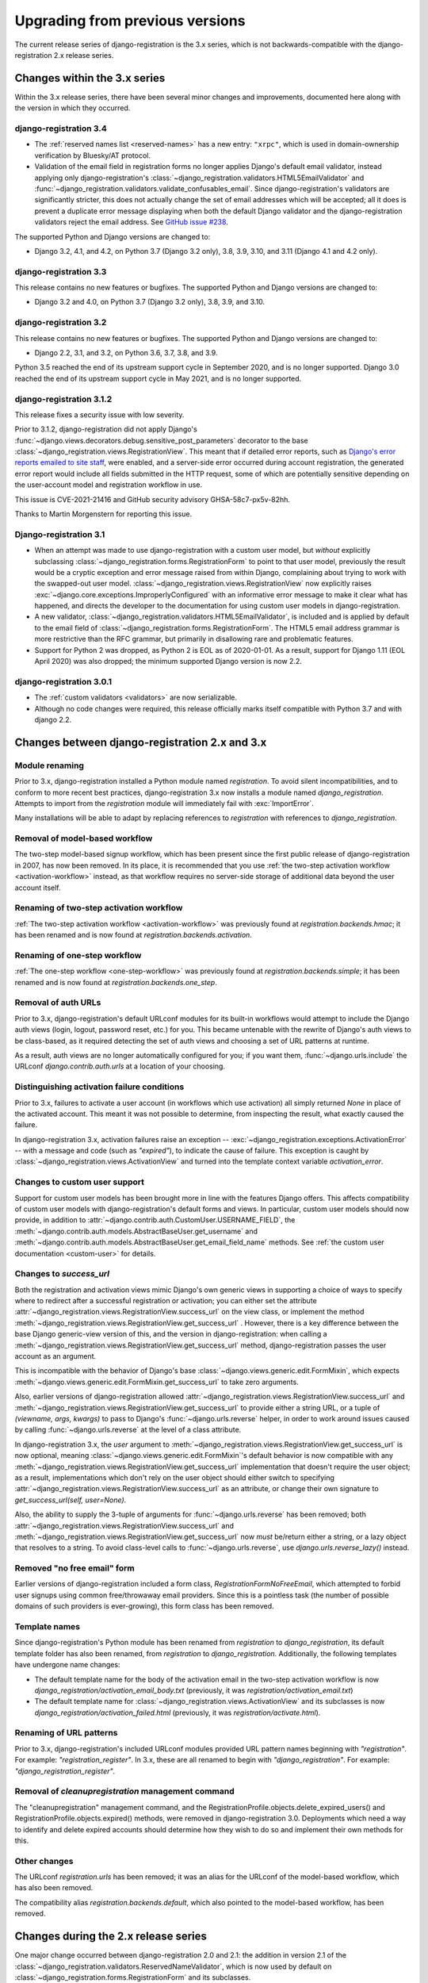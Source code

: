 .. _upgrade:


Upgrading from previous versions
================================

The current release series of django-registration is the 3.x series, which is
not backwards-compatible with the django-registration 2.x release series.


Changes within the 3.x series
-----------------------------

Within the 3.x release series, there have been several minor changes and
improvements, documented here along with the version in which they occurred.

django-registration 3.4
~~~~~~~~~~~~~~~~~~~~~~~

* The :ref:`reserved names list <reserved-names>` has a new entry: ``"xrpc"``,
  which is used in domain-ownership verification by Bluesky/AT protocol.

* Validation of the email field in registration forms no longer applies
  Django's default email validator, instead applying only django-registration's
  :class:`~django_registration.validators.HTML5EmailValidator` and
  :func:`~django_registration.validators.validate_confusables_email`. Since
  django-registration's validators are significantly stricter, this does not
  actually change the set of email addresses which will be accepted; all it
  does is prevent a duplicate error message displaying when both the default
  Django validator and the django-registration validators reject the email
  address. See `GitHub issue #238
  <https://github.com/ubernostrum/django-registration/issues/238>`_.

The supported Python and Django versions are changed to:

* Django 3.2, 4.1, and 4.2, on Python 3.7 (Django 3.2 only), 3.8, 3.9, 3.10,
  and 3.11 (Django 4.1 and 4.2 only).

django-registration 3.3
~~~~~~~~~~~~~~~~~~~~~~~

This release contains no new features or bugfixes. The supported Python and
Django versions are changed to:

* Django 3.2 and 4.0, on Python 3.7 (Django 3.2 only), 3.8, 3.9, and 3.10.

django-registration 3.2
~~~~~~~~~~~~~~~~~~~~~~~

This release contains no new features or bugfixes. The supported Python and
Django versions are changed to:

* Django 2.2, 3.1, and 3.2, on Python 3.6, 3.7, 3.8, and 3.9.

Python 3.5 reached the end of its upstream support cycle in September 2020, and
is no longer supported. Django 3.0 reached the end of its upstream support
cycle in May 2021, and is no longer supported.

django-registration 3.1.2
~~~~~~~~~~~~~~~~~~~~~~~~~

This release fixes a security issue with low severity.

Prior to 3.1.2, django-registration did not apply Django's
:func:`~django.views.decorators.debug.sensitive_post_parameters` decorator to
the base :class:`~django_registration.views.RegistrationView`. This meant that
if detailed error reports, such as `Django's error reports emailed to site
staff
<https://docs.djangoproject.com/en/3.1/howto/error-reporting/#email-reports>`_,
were enabled, and a server-side error occurred during account registration, the
generated error report would include all fields submitted in the HTTP request,
some of which are potentially sensitive depending on the user-account model and
registration workflow in use.

This issue is CVE-2021-21416 and GitHub security advisory GHSA-58c7-px5v-82hh.

Thanks to Martin Morgenstern for reporting this issue.

Django-registration 3.1
~~~~~~~~~~~~~~~~~~~~~~~

* When an attempt was made to use django-registration with a custom user model,
  but *without* explicitly subclassing
  :class:`~django_registration.forms.RegistrationForm` to point to that user
  model, previously the result would be a cryptic exception and error message
  raised from within Django, complaining about trying to work with the
  swapped-out user model. :class:`~django_registration.views.RegistrationView`
  now explicitly raises :exc:`~django.core.exceptions.ImproperlyConfigured`
  with an informative error message to make it clear what has happened, and
  directs the developer to the documentation for using custom user models in
  django-registration.

* A new validator,
  :class:`~django_registration.validators.HTML5EmailValidator`, is included and
  is applied by default to the email field of
  :class:`~django_registration.forms.RegistrationForm`. The HTML5 email address
  grammar is more restrictive than the RFC grammar, but primarily in
  disallowing rare and problematic features.

* Support for Python 2 was dropped, as Python 2 is EOL as of 2020-01-01. As a
  result, support for Django 1.11 (EOL April 2020) was also dropped; the
  minimum supported Django version is now 2.2.


django-registration 3.0.1
~~~~~~~~~~~~~~~~~~~~~~~~~

* The :ref:`custom validators <validators>` are now serializable.

* Although no code changes were required, this release officially marks itself
  compatible with Python 3.7 and with django 2.2.


Changes between django-registration 2.x and 3.x
-----------------------------------------------

Module renaming
~~~~~~~~~~~~~~~

Prior to 3.x, django-registration installed a Python module named
`registration`. To avoid silent incompatibilities, and to conform to more
recent best practices, django-registration 3.x now installs a module named
`django_registration`. Attempts to import from the `registration` module will
immediately fail with :exc:`ImportError`.

Many installations will be able to adapt by replacing references to
`registration` with references to `django_registration`.


Removal of model-based workflow
~~~~~~~~~~~~~~~~~~~~~~~~~~~~~~~

The two-step model-based signup workflow, which has been present since the
first public release of django-registration in 2007, has now been removed. In
its place, it is recommended that you use :ref:`the two-step activation
workflow <activation-workflow>` instead, as that workflow requires no
server-side storage of additional data beyond the user account itself.


Renaming of two-step activation workflow
~~~~~~~~~~~~~~~~~~~~~~~~~~~~~~~~~~~~~~~~

:ref:`The two-step activation workflow <activation-workflow>` was previously
found at `registration.backends.hmac`; it has been renamed and is now found at
`registration.backends.activation`.


Renaming of one-step workflow
~~~~~~~~~~~~~~~~~~~~~~~~~~~~~

:ref:`The one-step workflow <one-step-workflow>` was previously found at
`registration.backends.simple`; it has been renamed and is now found at
`registration.backends.one_step`.


Removal of auth URLs
~~~~~~~~~~~~~~~~~~~~

Prior to 3.x, django-registration's default URLconf modules for its built-in
workflows would attempt to include the Django auth views (login, logout,
password reset, etc.) for you. This became untenable with the rewrite of
Django's auth views to be class-based, as it required detecting the set of auth
views and choosing a set of URL patterns at runtime.

As a result, auth views are no longer automatically configured for you; if you
want them, :func:`~django.urls.include` the URLconf `django.contrib.auth.urls`
at a location of your choosing.


Distinguishing activation failure conditions
~~~~~~~~~~~~~~~~~~~~~~~~~~~~~~~~~~~~~~~~~~~~

Prior to 3.x, failures to activate a user account (in workflows which use
activation) all simply returned `None` in place of the activated account. This
meant it was not possible to determine, from inspecting the result, what
exactly caused the failure.

In django-registration 3.x, activation failures raise an exception --
:exc:`~django_registration.exceptions.ActivationError` -- with a message and
code (such as `"expired"`), to indicate the cause of failure. This exception is
caught by :class:`~django_registration.views.ActivationView` and turned into
the template context variable `activation_error`.


Changes to custom user support
~~~~~~~~~~~~~~~~~~~~~~~~~~~~~~

Support for custom user models has been brought more in line with the features
Django offers. This affects compatibility of custom user models with
django-registration's default forms and views. In particular, custom user
models should now provide, in addition to
:attr:`~django.contrib.auth.CustomUser.USERNAME_FIELD`, the
:meth:`~django.contrib.auth.models.AbstractBaseUser.get_username` and
:meth:`~django.contrib.auth.models.AbstractBaseUser.get_email_field_name`
methods. See :ref:`the custom user documentation <custom-user>` for details.


Changes to `success_url`
~~~~~~~~~~~~~~~~~~~~~~~~~~

Both the registration and activation views mimic Django's own generic views in
supporting a choice of ways to specify where to redirect after a successful
registration or activation; you can either set the attribute
:attr:`~django_registration.views.RegistrationView.success_url` on the view
class, or implement the method
:meth:`~django_registration.views.RegistrationView.get_success_url` . However,
there is a key difference between the base Django generic-view version of this,
and the version in django-registration: when calling a
:meth:`~django_registration.views.RegistrationView.get_success_url` method,
django-registration passes the user account as an argument.

This is incompatible with the behavior of Django's base
:class:`~django.views.generic.edit.FormMixin`, which expects
:meth:`~django.views.generic.edit.FormMixin.get_success_url` to take zero
arguments.

Also, earlier versions of django-registration allowed
:attr:`~django_registration.views.RegistrationView.success_url` and
:meth:`~django_registration.views.RegistrationView.get_success_url` to provide
either a string URL, or a tuple of `(viewname, args, kwargs)` to pass to
Django's :func:`~django.urls.reverse` helper, in order to work around issues
caused by calling :func:`~django.urls.reverse` at the level of a class
attribute.

In django-registration 3.x, the `user` argument to
:meth:`~django_registration.views.RegistrationView.get_success_url` is now
optional, meaning :class:`~django.views.generic.edit.FormMixin`'s default
behavior is now compatible with any
:meth:`~django_registration.views.RegistrationView.get_success_url`
implementation that doesn't require the user object; as a result,
implementations which don't rely on the user object should either switch to
specifying :attr:`~django_registration.views.RegistrationView.success_url` as
an attribute, or change their own signature to `get_success_url(self,
user=None)`.

Also, the ability to supply the 3-tuple of arguments for
:func:`~django.urls.reverse` has been removed; both
:attr:`~django_registration.views.RegistrationView.success_url` and
:meth:`~django_registration.views.RegistrationView.get_success_url` now *must*
be/return either a string, or a lazy object that resolves to a string. To avoid
class-level calls to :func:`~django.urls.reverse`, use
`django.urls.reverse_lazy()` instead.


Removed "no free email" form
~~~~~~~~~~~~~~~~~~~~~~~~~~~~

Earlier versions of django-registration included a form class,
`RegistrationFormNoFreeEmail`, which attempted to forbid user signups using
common free/throwaway email providers. Since this is a pointless task (the
number of possible domains of such providers is ever-growing), this form class
has been removed.


Template names
~~~~~~~~~~~~~~

Since django-registration's Python module has been renamed from `registration`
to `django_registration`, its default template folder has also been renamed,
from `registration` to `django_registration`. Additionally, the following
templates have undergone name changes:

* The default template name for the body of the activation email in the
  two-step activation workflow is now
  `django_registration/activation_email_body.txt` (previously, it was
  `registration/activation_email.txt`)

* The default template name for
  :class:`~django_registration.views.ActivationView` and its subclasses is now
  `django_registration/activation_failed.html` (previously, it was
  `registration/activate.html`).


Renaming of URL patterns
~~~~~~~~~~~~~~~~~~~~~~~~

Prior to 3.x, django-registration's included URLconf modules provided URL
pattern names beginning with `"registration"`. For example:
`"registration_register"`. In 3.x, these are all renamed to begin with
`"django_registration"`. For example: `"django_registration_register"`.

Removal of `cleanupregistration` management command
~~~~~~~~~~~~~~~~~~~~~~~~~~~~~~~~~~~~~~~~~~~~~~~~~~~

The "cleanupregistration" management command, and the
RegistrationProfile.objects.delete_expired_users() and
RegistrationProfile.objects.expired() methods, were removed in
django-registration 3.0.  Deployments which need a way to identify and delete
expired accounts should determine how they wish to do so and implement their
own methods for this.

Other changes
~~~~~~~~~~~~~

The URLconf `registration.urls` has been removed; it was an alias for the
URLconf of the model-based workflow, which has also been removed.

The compatibility alias `registration.backends.default`, which also pointed to
the model-based workflow, has been removed.


Changes during the 2.x release series
-------------------------------------

One major change occurred between django-registration 2.0 and 2.1: the addition
in version 2.1 of the
:class:`~django_registration.validators.ReservedNameValidator`, which is now
used by default on :class:`~django_registration.forms.RegistrationForm` and its
subclasses.

This is technically backwards-incompatible, since a set of usernames which
previously could be registered now cannot be registered, but was included
because the security benefits outweigh the edge cases of the now-disallowed
usernames. If you need to allow users to register with usernames forbidden by
this validator, see its documentation for notes on how to customize or disable
it.

In 2.2, the behavior of the `RegistrationProfile.expired()` method was
clarified to accommodate user expectations; it does *not* return (and thus,
`RegistrationProfile.delete_expired_users()` does not delete) profiles of users
who had successfully activated.

In django-registration 2.3, the new validators
:func:`~django_registration.validators.validate_confusables` and
:func:`~django_registration.validators.validate_confusables_email` were added,
and are applied by default to the username field and email field, respectively,
of registration forms. This may cause some usernames which previously were
accepted to no longer be accepted, but like the reserved-name validator this
change was made because its security benefits significantly outweigh the edge
cases in which it might disallow an otherwise-acceptable username or email
address. If for some reason you need to allow registration with usernames or
email addresses containing potentially dangerous use of Unicode, you can
subclass the registration form and remove these validators, though doing so is
not recommended.


Versions prior to 2.0
---------------------

A 1.0 release of django-registration existed, but the 2.x series was compatible
with it.

Prior to 1.0, the most widely-adopted version of django-registration was 0.8;
the changes from 0.8 to 2.x were large and significant, and if any
installations on 0.8 still exist and wish to upgrade to more recent versions,
it is likely the most effective route will be to discard all code using 0.8 and
start over from scratch with a 3.x release.

